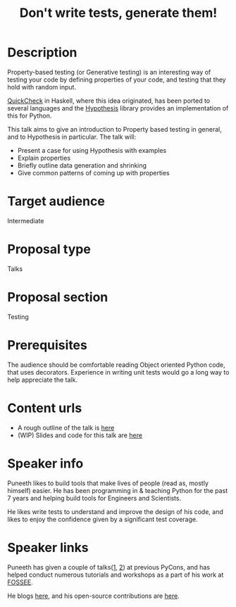 #+STARTUP: indent
#+OPTIONS: toc:nil
#+TITLE: Don't write tests, generate them!
* Description
Property-based testing (or Generative testing) is an interesting way of testing
your code by defining properties of your code, and testing that they hold with
random input.

[[http://www.cs.tufts.edu/~nr/cs257/archive/john-hughes/quick.pdf][QuickCheck]] in Haskell, where this idea originated, has been ported to several
languages and the [[http://hypothesis.works/][Hypothesis]] library provides an implementation of this for
Python.

This talk aims to give an introduction to Property based testing in general,
and to Hypothesis in particular. The talk will:

- Present a case for using Hypothesis with examples
- Explain properties
- Briefly outline data generation and shrinking
- Give common patterns of coming up with properties

* Target audience
Intermediate
* Proposal type
Talks
* Proposal section
Testing
* Prerequisites
The audience should be comfortable reading Object oriented Python code, that
uses decorators.  Experience in writing unit tests would go a long way to help
appreciate the talk.
* Content urls
- A rough outline of the talk is [[https://github.com/punchagan/talks/tree/master/pycon-2016-prop-test/outline.org][here]]
- (WIP) Slides and code for this talk are [[https://github.com/punchagan/talks/tree/master/pycon-2016-prop-test][here]]

* Speaker info

Puneeth likes to build tools that make lives of people (read as, mostly
himself) easier. He has been programming in & teaching Python for the past 7
years and helping build tools for Engineers and Scientists.

He likes write tests to understand and improve the design of his code, and
likes to enjoy the confidence given by a significant test coverage.

* Speaker links

Puneeth has given a couple of talks([[https://in.pycon.org/2012/funnel/pyconindia2012/71-new-kids-on-the-scipy-block/][1]], [[https://in.pycon.org/2012/funnel/pyconindia2012/72-enaml-pythonic-toolkit-independent-declarative-uis/][2]]) at previous PyCons, and has helped
conduct numerous tutorials and workshops as a part of his work at [[http://python.fossee.in/about/][FOSSEE]].

He blogs [[https://punchagan.muse-amuse.in][here]], and his open-source contributions are [[https://github.com/punchagan][here]].
